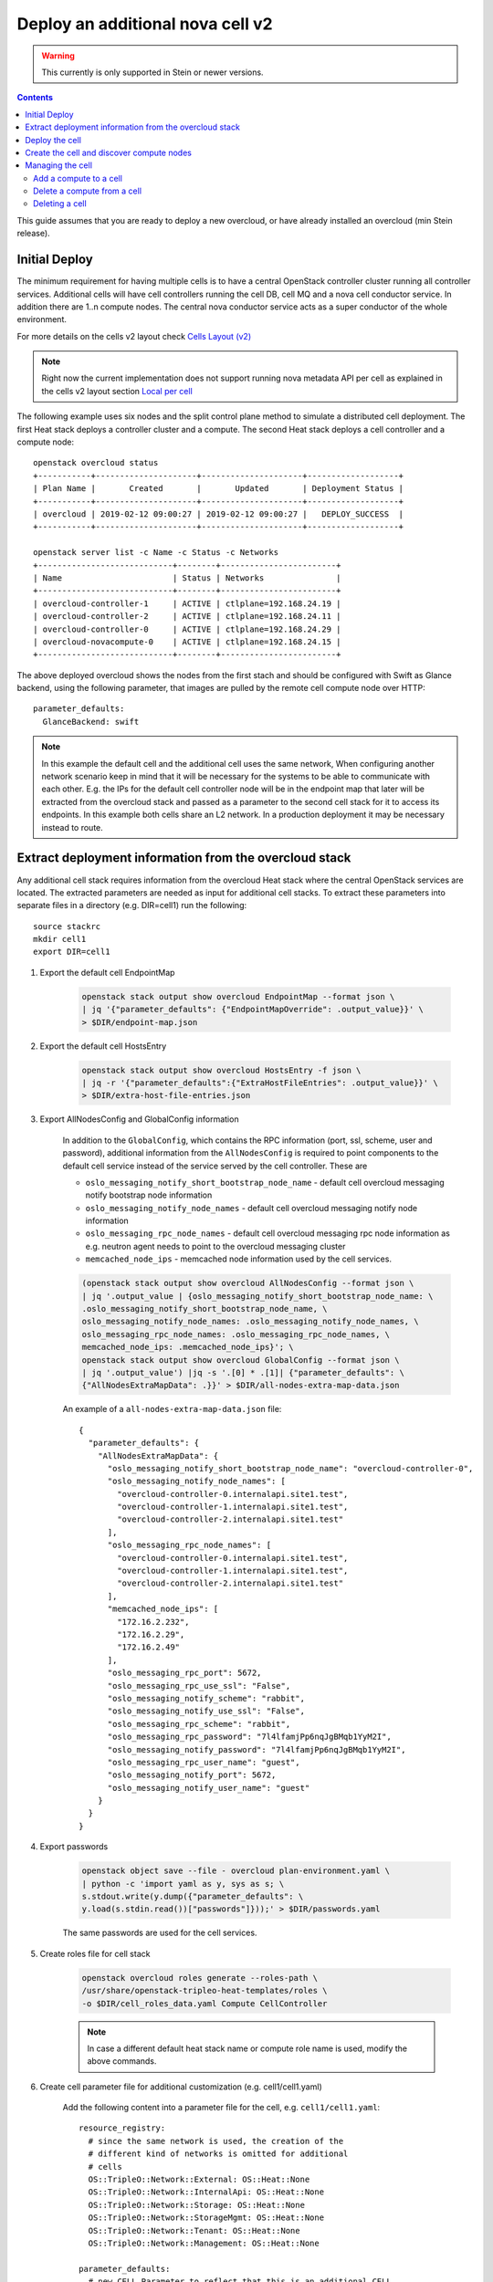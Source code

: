 Deploy an additional nova cell v2
=================================

.. warning::
   This currently is only supported in Stein or newer versions.

.. contents::
   :depth: 3
   :backlinks: none

This guide assumes that you are ready to deploy a new overcloud, or have
already installed an overcloud (min Stein release).

Initial Deploy
--------------

The minimum requirement for having multiple cells is to have a central OpenStack
controller cluster running all controller services. Additional cells will
have cell controllers running the cell DB, cell MQ and a nova cell conductor
service. In addition there are 1..n compute nodes. The central nova conductor
service acts as a super conductor of the whole environment.

For more details on the cells v2 layout check `Cells Layout (v2)
<https://docs.openstack.org/nova/latest/user/cellsv2-layout.html>`_

.. note::

   Right now the current implementation does not support running nova metadata
   API per cell as explained in the cells v2 layout section `Local per cell
   <https://docs.openstack.org/nova/latest/user/cellsv2-layout.html#nova-metadata-api-service>`_

The following example uses six nodes and the split control plane method to
simulate a distributed cell deployment. The first Heat stack deploys a controller
cluster and a compute. The second Heat stack deploys a cell controller and a
compute node::

    openstack overcloud status
    +-----------+---------------------+---------------------+-------------------+
    | Plan Name |       Created       |       Updated       | Deployment Status |
    +-----------+---------------------+---------------------+-------------------+
    | overcloud | 2019-02-12 09:00:27 | 2019-02-12 09:00:27 |   DEPLOY_SUCCESS  |
    +-----------+---------------------+---------------------+-------------------+

    openstack server list -c Name -c Status -c Networks
    +----------------------------+--------+------------------------+
    | Name                       | Status | Networks               |
    +----------------------------+--------+------------------------+
    | overcloud-controller-1     | ACTIVE | ctlplane=192.168.24.19 |
    | overcloud-controller-2     | ACTIVE | ctlplane=192.168.24.11 |
    | overcloud-controller-0     | ACTIVE | ctlplane=192.168.24.29 |
    | overcloud-novacompute-0    | ACTIVE | ctlplane=192.168.24.15 |
    +----------------------------+--------+------------------------+

The above deployed overcloud shows the nodes from the first stach and should be
configured with Swift as Glance backend, using the following parameter, that
images are pulled by the remote cell compute node over HTTP::

    parameter_defaults:
      GlanceBackend: swift

.. note::

    In this example the default cell and the additional cell uses the same
    network, When configuring another network scenario keep in mind that it
    will be necessary for the systems to be able to communicate with each
    other. E.g. the IPs for the default cell controller node will be in the
    endpoint map that later will be extracted from the overcloud stack and
    passed as a parameter to the second cell stack for it to access its
    endpoints. In this example both cells share an L2 network. In a production
    deployment it may be necessary instead to route.

Extract deployment information from the overcloud stack
-------------------------------------------------------

Any additional cell stack requires information from the overcloud Heat stack
where the central OpenStack services are located. The extracted parameters are
needed as input for additional cell stacks. To extract these parameters
into separate files in a directory (e.g. DIR=cell1) run the following::

    source stackrc
    mkdir cell1
    export DIR=cell1

#. Export the default cell EndpointMap

    .. code::

        openstack stack output show overcloud EndpointMap --format json \
        | jq '{"parameter_defaults": {"EndpointMapOverride": .output_value}}' \
        > $DIR/endpoint-map.json

#. Export the default cell HostsEntry

    .. code::

        openstack stack output show overcloud HostsEntry -f json \
        | jq -r '{"parameter_defaults":{"ExtraHostFileEntries": .output_value}}' \
        > $DIR/extra-host-file-entries.json

#. Export AllNodesConfig and GlobalConfig information

    In addition to the ``GlobalConfig``, which contains the RPC information (port,
    ssl, scheme, user and password), additional information from the ``AllNodesConfig``
    is required to point components to the default cell service instead of the
    service served by the cell controller. These are

    * ``oslo_messaging_notify_short_bootstrap_node_name`` - default cell overcloud
      messaging notify bootstrap node information
    * ``oslo_messaging_notify_node_names`` - default cell overcloud messaging notify
      node information
    * ``oslo_messaging_rpc_node_names`` - default cell overcloud messaging rpc node
      information as e.g. neutron agent needs to point to the overcloud messaging
      cluster
    * ``memcached_node_ips`` - memcached node information used by the cell services.

    .. code::

        (openstack stack output show overcloud AllNodesConfig --format json \
        | jq '.output_value | {oslo_messaging_notify_short_bootstrap_node_name: \
        .oslo_messaging_notify_short_bootstrap_node_name, \
        oslo_messaging_notify_node_names: .oslo_messaging_notify_node_names, \
        oslo_messaging_rpc_node_names: .oslo_messaging_rpc_node_names, \
        memcached_node_ips: .memcached_node_ips}'; \
        openstack stack output show overcloud GlobalConfig --format json \
        | jq '.output_value') |jq -s '.[0] * .[1]| {"parameter_defaults": \
        {"AllNodesExtraMapData": .}}' > $DIR/all-nodes-extra-map-data.json

    An example of a ``all-nodes-extra-map-data.json`` file::

        {
          "parameter_defaults": {
            "AllNodesExtraMapData": {
              "oslo_messaging_notify_short_bootstrap_node_name": "overcloud-controller-0",
              "oslo_messaging_notify_node_names": [
                "overcloud-controller-0.internalapi.site1.test",
                "overcloud-controller-1.internalapi.site1.test",
                "overcloud-controller-2.internalapi.site1.test"
              ],
              "oslo_messaging_rpc_node_names": [
                "overcloud-controller-0.internalapi.site1.test",
                "overcloud-controller-1.internalapi.site1.test",
                "overcloud-controller-2.internalapi.site1.test"
              ],
              "memcached_node_ips": [
                "172.16.2.232",
                "172.16.2.29",
                "172.16.2.49"
              ],
              "oslo_messaging_rpc_port": 5672,
              "oslo_messaging_rpc_use_ssl": "False",
              "oslo_messaging_notify_scheme": "rabbit",
              "oslo_messaging_notify_use_ssl": "False",
              "oslo_messaging_rpc_scheme": "rabbit",
              "oslo_messaging_rpc_password": "7l4lfamjPp6nqJgBMqb1YyM2I",
              "oslo_messaging_notify_password": "7l4lfamjPp6nqJgBMqb1YyM2I",
              "oslo_messaging_rpc_user_name": "guest",
              "oslo_messaging_notify_port": 5672,
              "oslo_messaging_notify_user_name": "guest"
            }
          }
        }

#. Export passwords

    .. code::

        openstack object save --file - overcloud plan-environment.yaml \
        | python -c 'import yaml as y, sys as s; \
        s.stdout.write(y.dump({"parameter_defaults": \
        y.load(s.stdin.read())["passwords"]}));' > $DIR/passwords.yaml

    The same passwords are used for the cell services.

#. Create roles file for cell stack

    .. code::

        openstack overcloud roles generate --roles-path \
        /usr/share/openstack-tripleo-heat-templates/roles \
        -o $DIR/cell_roles_data.yaml Compute CellController

    .. note::

        In case a different default heat stack name or compute role name is used,
        modify the above commands.

#. Create cell parameter file for additional customization (e.g. cell1/cell1.yaml)

    Add the following content into a parameter file for the cell, e.g. ``cell1/cell1.yaml``::

        resource_registry:
          # since the same network is used, the creation of the
          # different kind of networks is omitted for additional
          # cells
          OS::TripleO::Network::External: OS::Heat::None
          OS::TripleO::Network::InternalApi: OS::Heat::None
          OS::TripleO::Network::Storage: OS::Heat::None
          OS::TripleO::Network::StorageMgmt: OS::Heat::None
          OS::TripleO::Network::Tenant: OS::Heat::None
          OS::TripleO::Network::Management: OS::Heat::None

        parameter_defaults:
          # new CELL Parameter to reflect that this is an additional CELL
          NovaAdditionalCell: True

          # In case of an tls-everywhere environment the CloudName*
          # parameters need to be set for the cell as connection to
          # endpoints are done via DNS names, like MySQL and MQ  endpoints.
          # This is optional for non tls-everywhere environments.
          #CloudName: computecell1.ooo.test
          #CloudNameInternal: computecell1.internalapi.ooo.test
          #CloudNameStorage: computecell1.storage.ooo.test
          #CloudNameStorageManagement: computecell1.storagemgmt.ooo.test
          #CloudNameCtlplane: computecell1.ctlplane.ooo.test

          # CloudDomain is the same as in the default cell.
          #CloudDomain: ooo.test

          # Flavors used for the cell controller and computes
          OvercloudControllerFlavor: cellcontroller
          OvercloudComputeFlavor: compute

          # number of controllers/computes in the cell
          ControllerCount: 1
          ComputeCount: 1
          CephStorageCount: 0

          # default gateway
          ControlPlaneStaticRoutes:
            - ip_netmask: 0.0.0.0/0
              next_hop: 192.168.24.1
              default: true
          Debug: true
          DnsServers:
            - x.x.x.x

    The above file disables creating networks as the same as the overcloud stack
    created are used. It also specifies that this will be an additional cell using
    parameter `NovaAdditionalCell`.

Deploy the cell
---------------

#. Create new flavor used to tag the cell controller

    .. code::

        openstack flavor create --id auto --ram 4096 --disk 40 --vcpus 1 cellcontroller
        openstack flavor set --property "cpu_arch"="x86_64" \
        --property "capabilities:boot_option"="local" \
        --property "capabilities:profile"="cellcontroller" \
        --property "resources:CUSTOM_BAREMETAL=1" \
        --property "resources:DISK_GB=0" \
        --property "resources:MEMORY_MB=0" \
        --property "resources:VCPU=0" \
        cellcontroller

    The properties need to be modified to the needs of the environment.

#. Tag node into the new flavor using the following command

    .. code::

        openstack baremetal node set --property \
        capabilities='profile:cellcontroller,boot_option:local' <node id>

    Verify the tagged cellcontroller::

        openstack overcloud profiles list

#. Deploy the cell

    To deploy the overcloud we can use use the same ``overcloud deploy`` command as
    it was used to deploy the ``overcloud`` stack and add the created export
    environment files::

        openstack overcloud deploy --override-ansible-cfg \
          /home/stack/custom_ansible.cfg \
          --stack computecell1 \
          --templates /usr/share/openstack-tripleo-heat-templates \
          -e /usr/share/openstack-tripleo-heat-templates/environments/docker-ha.yaml \
          -e ... additional environment files used for overcloud stack, like container
            prepare parameters, or other specific parameters for the cell
          ...
          -r $HOME/$DIR/cell_roles_data.yaml \
          -e $HOME/$DIR/passwords.yaml \
          -e $HOME/$DIR/endpoint-map.json \
          -e $HOME/$DIR/all-nodes-extra-map-data.json \
          -e $HOME/$DIR/extra-host-file-entries.json \
          -e $HOME/$DIR/cell1.yaml

     Wait for the deployment to finish::

        openstack stack list
        +--------------------------------------+--------------+----------------------------------+-----------------+----------------------+----------------------+
        | ID                                   | Stack Name   | Project                          | Stack Status    | Creation Time        | Updated Time         |
        +--------------------------------------+--------------+----------------------------------+-----------------+----------------------+----------------------+
        | 890e4764-1606-4dab-9c2f-6ed853e3fed8 | computecell1 | 2b303a97f4664a69ba2dbcfd723e76a4 | CREATE_COMPLETE | 2019-02-12T08:35:32Z | None                 |
        | 09531653-1074-4568-b50a-48a7b3cc15a6 | overcloud    | 2b303a97f4664a69ba2dbcfd723e76a4 | UPDATE_COMPLETE | 2019-02-09T09:52:56Z | 2019-02-11T08:33:37Z |
        +--------------------------------------+--------------+----------------------------------+-----------------+----------------------+----------------------+

Create the cell and discover compute nodes
------------------------------------------

#. Add cell information to overcloud controllers

    On all central controllers add information on how to reach the messaging cell
    controller endpoint (usually internalapi) to ``/etc/hosts``, from the undercloud::

        API_INFO=$(ssh heat-admin@<cell controlle ip> grep cellcontrol-0.internalapi /etc/hosts)
        ansible -i /usr/bin/tripleo-ansible-inventory Controller -b \
        -m lineinfile -a "dest=/etc/hosts line=\"$API_INFO\""

    .. note::

        Do this outside the ``HEAT_HOSTS_START`` .. ``HEAT_HOSTS_END`` block, or
        add it to an `ExtraHostFileEntries` section of an environment file for the
        central overcloud controller. Add the environment file to the next
        `overcloud deploy` run.

#. Extract transport_url and database connection

    Get the ``transport_url`` and database ``connection`` endpoint information
    from the cell controller. This information is used to create the cell in the
    next step::

        ssh heat-admin@<cell controller ip> sudo crudini --get \
        /var/lib/config-data/nova/etc/nova/nova.conf DEFAULT transport_url
        ssh heat-admin@<cell controller ip> sudo crudini --get \
        /var/lib/config-data/nova/etc/nova/nova.conf database connection

#. Create the cell

    Login to one of the central controllers create the cell with reference to
    the IP of the cell controller in the ``database_connection`` and the
    ``transport_url`` extracted from previous step, like::

        # CONTAINERCLI can be either /bin/docker or /bin/podman
        export CONTAINERCLI='/bin/docker'

        ssh heat-admin@<ctlplane ip overcloud-controller-0>
        sudo $CONTAINERCLI exec -it -u root nova_api /bin/bash
        nova-manage cell_v2 create_cell --name computecell1 \
        --database_connection \
        '{scheme}://{username}:{password}@172.16.2.102/nova?{query}' \
        --transport-url \
        'rabbit://guest:7l4lfamjPp6nqJgBMqb1YyM2I@computecell1-cellcontrol-0.internalapi.cell1.test:5672/?ssl=0'

    .. note::

        Templated transport cells URLs could be used if the same amount of controllers
        are in the default and add on cell.

    .. code::

        nova-manage cell_v2 list_cells --verbose

    After the cell got created the nova services on all central controllers need to
    be restarted::

        ansible -i /usr/bin/tripleo-ansible-inventory Controller -b -a \
        "$CONTAINERCLI restart nova_api nova_scheduler nova_conductor"

#. Perform cell host discovery

    Login to one of the overcloud controllers and run the cell host discovery::

        ssh heat-admin@<ctlplane ip overcloud-controller-0>
        sudo $CONTAINERCLI exec -it -u root nova_api /bin/bash
        nova-manage cell_v2 discover_hosts --by-service --verbose
        nova-manage cell_v2 list_hosts

        +--------------+--------------------------------------+---------------------------------------+
        |  Cell Name   |              Cell UUID               |                Hostname               |
        +--------------+--------------------------------------+---------------------------------------+
        | computecell1 | 97bb4ee9-7fe9-4ec7-af0d-72b8ef843e3e | computecell1-novacompute-0.site1.test |
        |   default    | f012b67d-de96-471d-a44f-74e4a6783bca |   overcloud-novacompute-0.site1.test  |
        +--------------+--------------------------------------+---------------------------------------+

    The cell is now deployed and can be used.

Managing the cell
-----------------

Add a compute to a cell
~~~~~~~~~~~~~~~~~~~~~~~

To increase resource capacity of a running cell, you can start more servers of
a selected role. For more details on how to add nodes see :doc:`../post_deployment/scale_roles`.

After the node got deployed, login to one of the overcloud controllers and run
the cell host discovery::

    # CONTAINERCLI can be either /bin/docker or /bin/podman
    export CONTAINERCLI='/bin/docker'

    ssh heat-admin@<ctlplane ip overcloud-controller-0>
    sudo $CONTAINERCLI exec -it -u root nova_api /bin/bash
    nova-manage cell_v2 discover_hosts --by-service --verbose
    nova-manage cell_v2 list_hosts

Delete a compute from a cell
~~~~~~~~~~~~~~~~~~~~~~~~~~~~

As initial step migrate all instances off the compute.

#. From one of the overcloud controllers, delete the computes from the cell::

    # CONTAINERCLI can be either /bin/docker or /bin/podman
    export CONTAINERCLI='/bin/docker'

    ssh heat-admin@<ctlplane ip overcloud-controller-0>
    sudo $CONTAINERCLI exec -it -u root nova_api /bin/bash
    nova-manage cell_v2 delete_host --cell_uuid <uuid> --host <compute>

#. Delete the resource providers from placement

    This step is required as otherwise adding a compute node with the same hostname
    will make it to fail to register and update the resources with the placement
    service.::

        sudo yum install python2-osc-placement
        openstack resource provider list
        +--------------------------------------+---------------------------------------+------------+
        | uuid                                 | name                                  | generation |
        +--------------------------------------+---------------------------------------+------------+
        | 9cd04a8b-5e6c-428e-a643-397c9bebcc16 | computecell1-novacompute-0.site1.test |         11 |
        +--------------------------------------+---------------------------------------+------------+

    openstack resource provider delete 9cd04a8b-5e6c-428e-a643-397c9bebcc16

#. Delete the node from the cell stack

    See :doc:`../post_deployment/delete_nodes`.

Deleting a cell
~~~~~~~~~~~~~~~

As initial step delete all instances from cell

#. From one of the overcloud controllers, delete all computes from the cell::

    # CONTAINERCLI can be either /bin/docker or /bin/podman
    export CONTAINERCLI='/bin/docker'

    ssh heat-admin@<ctlplane ip overcloud-controller-0>
    sudo $CONTAINERCLI exec -it -u root nova_api /bin/bash
    nova-manage cell_v2 delete_host --cell_uuid <uuid> --host <compute>

#. On the cell controller delete all deleted instances::

    ssh heat-admin@<ctlplane ip cell control>
    sudo $CONTAINERCLI exec -it -u root nova_conductor /bin/bash
    nova-manage db archive_deleted_rows --verbose

#. From one of the overcloud controllers, delete the cell::

    ssh heat-admin@<ctlplane ip overcloud-controller-0>
    sudo $CONTAINERCLI exec -it -u root nova_api /bin/bash
    nova-manage cell_v2 delete_cell --cell_uuid <uuid>

#. From a system which can reach the placement endpoint, delete the resource providers from placement

    This step is required as otherwise adding a compute node with the same hostname
    will make it to fail to register and update the resources with the placement
    service.::

        sudo yum install python2-osc-placement
        openstack resource provider list
        +--------------------------------------+---------------------------------------+------------+
        | uuid                                 | name                                  | generation |
        +--------------------------------------+---------------------------------------+------------+
        | 9cd04a8b-5e6c-428e-a643-397c9bebcc16 | computecell1-novacompute-0.site1.test |         11 |
        +--------------------------------------+---------------------------------------+------------+

    openstack resource provider delete 9cd04a8b-5e6c-428e-a643-397c9bebcc16


#. Delete the cell stack::

    openstack stack delete computecell1 --wait --yes && openstack overcloud plan delete computecell1
